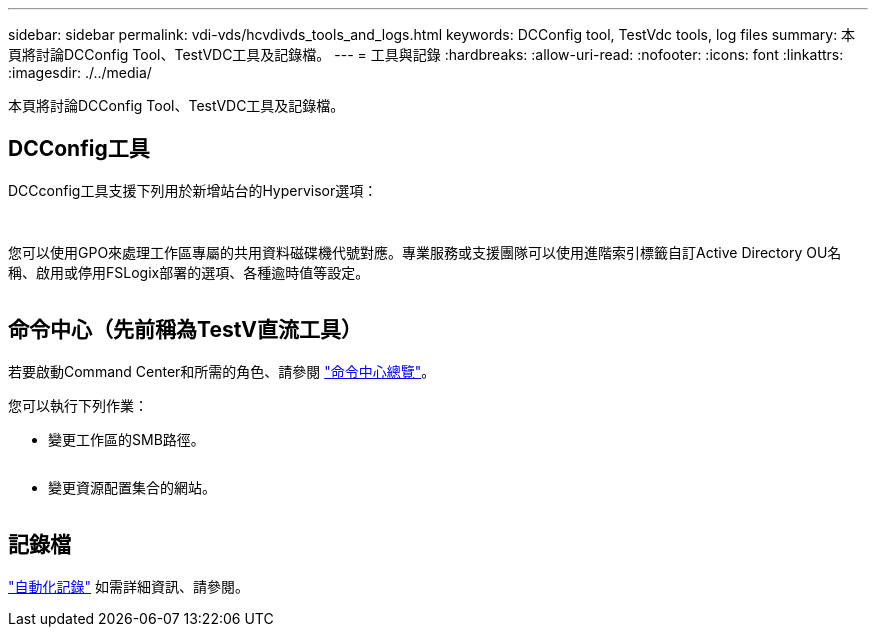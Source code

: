 ---
sidebar: sidebar 
permalink: vdi-vds/hcvdivds_tools_and_logs.html 
keywords: DCConfig tool, TestVdc tools, log files 
summary: 本頁將討論DCConfig Tool、TestVDC工具及記錄檔。 
---
= 工具與記錄
:hardbreaks:
:allow-uri-read: 
:nofooter: 
:icons: font
:linkattrs: 
:imagesdir: ./../media/


[role="lead"]
本頁將討論DCConfig Tool、TestVDC工具及記錄檔。



== DCConfig工具

DCCconfig工具支援下列用於新增站台的Hypervisor選項：

image:hcvdivds_image16.png[""]

image:hcvdivds_image17.png[""]

您可以使用GPO來處理工作區專屬的共用資料磁碟機代號對應。專業服務或支援團隊可以使用進階索引標籤自訂Active Directory OU名稱、啟用或停用FSLogix部署的選項、各種逾時值等設定。

image:hcvdivds_image18.png[""]



== 命令中心（先前稱為TestV直流工具）

若要啟動Command Center和所需的角色、請參閱 link:https://docs.netapp.com/us-en/virtual-desktop-service/Management.command_center.overview.html#overview["命令中心總覽"]。

您可以執行下列作業：

* 變更工作區的SMB路徑。


image:hcvdivds_image19.png[""]

* 變更資源配置集合的網站。


image:hcvdivds_image20.png[""]



== 記錄檔

image:hcvdivds_image21.png[""]link:https://docs.netapp.com/us-en/virtual-desktop-service/Troubleshooting.reviewing_vds_logs.html["自動化記錄"] 如需詳細資訊、請參閱。
